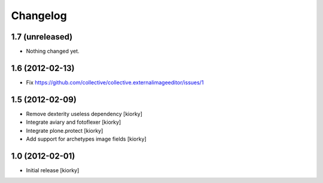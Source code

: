 Changelog
==========

1.7 (unreleased)
----------------

- Nothing changed yet.


1.6 (2012-02-13)
----------------

- Fix https://github.com/collective/collective.externalimageeditor/issues/1


1.5 (2012-02-09)
----------------

- Remove dexterity useless dependency [kiorky]
- Integrate aviary and fotoflexer [kiorky]
- Integrate plone.protect  [kiorky]
- Add support for archetypes image fields [kiorky]


1.0 (2012-02-01)
-----------------

* Initial release [kiorky]

